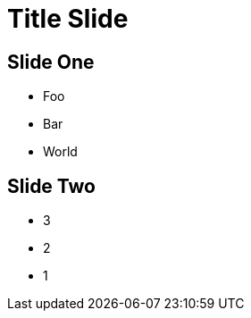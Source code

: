 = Title Slide
:revealjs_controls: true
:revealjs_progress: true
:revealjs_slideNumber: c

== Slide One

* Foo
* Bar
* World

== Slide Two

* 3
* 2
* 1